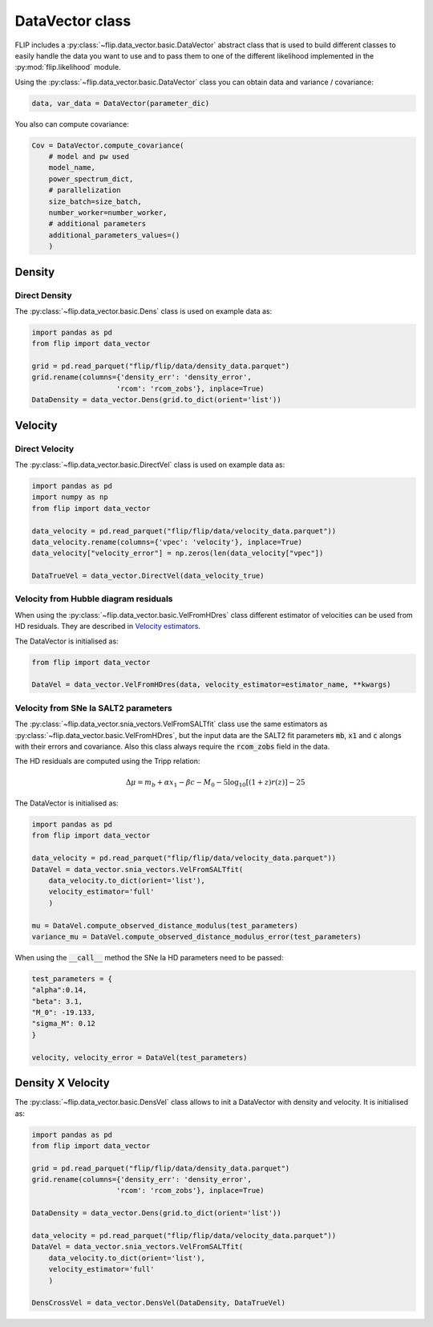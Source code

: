 DataVector class
================

FLIP includes a :py:class:`~flip.data_vector.basic.DataVector` abstract class that is used to build different classes 
to easily handle the data you want to use and to pass them to one of the different likelihood 
implemented in the :py:mod:`flip.likelihood` module.


Using the :py:class:`~flip.data_vector.basic.DataVector` class you can obtain data and variance / covariance:

.. code-block:: python 

    data, var_data = DataVector(parameter_dic)


You also can compute covariance:

.. code-block:: python 

    Cov = DataVector.compute_covariance(
        # model and pw used
        model_name, 
        power_spectrum_dict, 
        # parallelization
        size_batch=size_batch, 
        number_worker=number_worker, 
        # additional parameters
        additional_parameters_values=()
        )



Density
-------


Direct Density
~~~~~~~~~~~~~~

The :py:class:`~flip.data_vector.basic.Dens` class is used on example data as:

.. code-block:: python 

    import pandas as pd
    from flip import data_vector

    grid = pd.read_parquet("flip/flip/data/density_data.parquet")
    grid.rename(columns={'density_err': 'density_error', 
                        'rcom': 'rcom_zobs'}, inplace=True)
    DataDensity = data_vector.Dens(grid.to_dict(orient='list'))


Velocity
--------


Direct Velocity
~~~~~~~~~~~~~~~

The :py:class:`~flip.data_vector.basic.DirectVel` class is used on example data as:

.. code-block:: python 

    import pandas as pd
    import numpy as np
    from flip import data_vector

    data_velocity = pd.read_parquet("flip/flip/data/velocity_data.parquet"))
    data_velocity.rename(columns={'vpec': 'velocity'}, inplace=True)
    data_velocity["velocity_error"] = np.zeros(len(data_velocity["vpec"])

    DataTrueVel = data_vector.DirectVel(data_velocity_true)


Velocity from Hubble diagram residuals
~~~~~~~~~~~~~~~~~~~~~~~~~~~~~~~~~~~~~~

When using the :py:class:`~flip.data_vector.basic.VelFromHDres` class different estimator of velocities can be used from HD residuals. 
They are described in `Velocity estimators <vel_estimators.html>`_.


The DataVector is initialised as:

.. code-block:: python 

    from flip import data_vector

    DataVel = data_vector.VelFromHDres(data, velocity_estimator=estimator_name, **kwargs)


Velocity from SNe Ia SALT2 parameters
~~~~~~~~~~~~~~~~~~~~~~~~~~~~~~~~~~~~~~

The :py:class:`~flip.data_vector.snia_vectors.VelFromSALTfit` class use the same estimators as :py:class:`~flip.data_vector.basic.VelFromHDres`,
but the input data are the SALT2 fit parameters :code:`mb`, :code:`x1` and :code:`c` alongs with their errors and covariance. 
Also this class always require the :code:`rcom_zobs` field in the data.

The HD residuals are computed using the Tripp relation:

.. math::

    \Delta\mu = m_b  + \alpha x_1 - \beta c - M_0 - 5\log_{10}\left[(1+z)r(z)\right] - 25

The DataVector is initialised as:

.. code-block:: python 

    import pandas as pd
    from flip import data_vector

    data_velocity = pd.read_parquet("flip/flip/data/velocity_data.parquet"))
    DataVel = data_vector.snia_vectors.VelFromSALTfit(
        data_velocity.to_dict(orient='list'), 
        velocity_estimator='full'
        )

    mu = DataVel.compute_observed_distance_modulus(test_parameters)
    variance_mu = DataVel.compute_observed_distance_modulus_error(test_parameters)

When using the :code:`__call__` method the SNe Ia HD parameters need to be passed:

.. code-block:: python 

    test_parameters = {
    "alpha":0.14,
    "beta": 3.1,
    "M_0": -19.133,
    "sigma_M": 0.12
    }

    velocity, velocity_error = DataVel(test_parameters)


Density X Velocity
------------------

The :py:class:`~flip.data_vector.basic.DensVel` class allows to init a DataVector with density and velocity. 
It is initialised as:

.. code-block:: python 

    import pandas as pd
    from flip import data_vector
    
    grid = pd.read_parquet("flip/flip/data/density_data.parquet")
    grid.rename(columns={'density_err': 'density_error', 
                        'rcom': 'rcom_zobs'}, inplace=True)

    DataDensity = data_vector.Dens(grid.to_dict(orient='list'))

    data_velocity = pd.read_parquet("flip/flip/data/velocity_data.parquet"))
    DataVel = data_vector.snia_vectors.VelFromSALTfit(
        data_velocity.to_dict(orient='list'), 
        velocity_estimator='full'
        )

    DensCrossVel = data_vector.DensVel(DataDensity, DataTrueVel)






